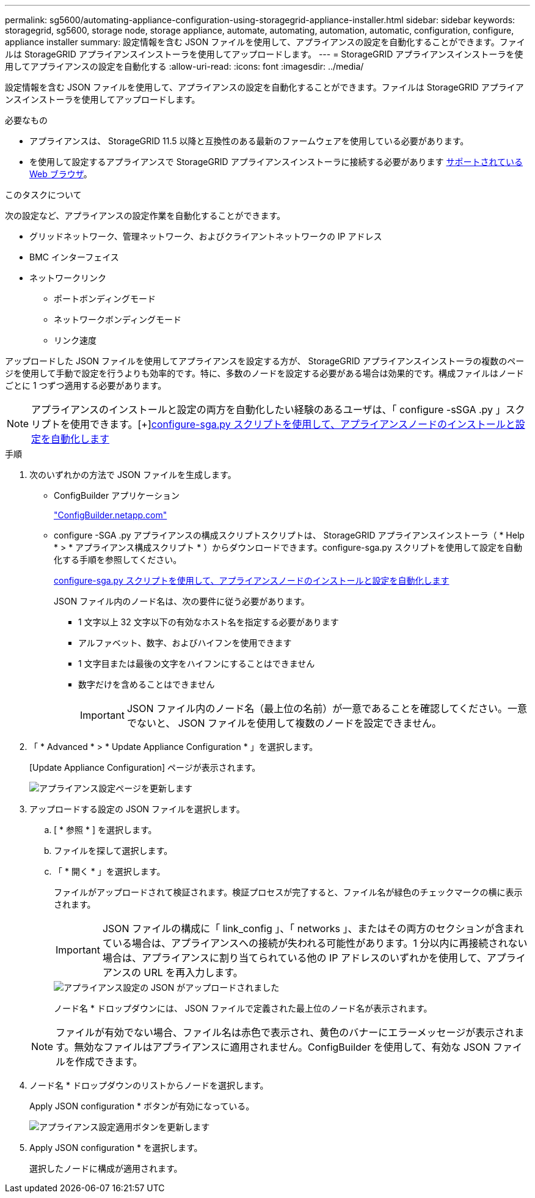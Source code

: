 ---
permalink: sg5600/automating-appliance-configuration-using-storagegrid-appliance-installer.html 
sidebar: sidebar 
keywords: storagegrid, sg5600, storage node, storage appliance, automate, automating, automation, automatic, configuration, configure, appliance installer 
summary: 設定情報を含む JSON ファイルを使用して、アプライアンスの設定を自動化することができます。ファイルは StorageGRID アプライアンスインストーラを使用してアップロードします。 
---
= StorageGRID アプライアンスインストーラを使用してアプライアンスの設定を自動化する
:allow-uri-read: 
:icons: font
:imagesdir: ../media/


[role="lead"]
設定情報を含む JSON ファイルを使用して、アプライアンスの設定を自動化することができます。ファイルは StorageGRID アプライアンスインストーラを使用してアップロードします。

.必要なもの
* アプライアンスは、 StorageGRID 11.5 以降と互換性のある最新のファームウェアを使用している必要があります。
* を使用して設定するアプライアンスで StorageGRID アプライアンスインストーラに接続する必要があります xref:../admin/web-browser-requirements.adoc[サポートされている Web ブラウザ]。


.このタスクについて
次の設定など、アプライアンスの設定作業を自動化することができます。

* グリッドネットワーク、管理ネットワーク、およびクライアントネットワークの IP アドレス
* BMC インターフェイス
* ネットワークリンク
+
** ポートボンディングモード
** ネットワークボンディングモード
** リンク速度




アップロードした JSON ファイルを使用してアプライアンスを設定する方が、 StorageGRID アプライアンスインストーラの複数のページを使用して手動で設定を行うよりも効率的です。特に、多数のノードを設定する必要がある場合は効果的です。構成ファイルはノードごとに 1 つずつ適用する必要があります。


NOTE: アプライアンスのインストールと設定の両方を自動化したい経験のあるユーザは、「 configure -sSGA .py 」スクリプトを使用できます。[+]xref:automating-installation-configuration-appliance-nodes-configure-sga-py-script.adoc[configure-sga.py スクリプトを使用して、アプライアンスノードのインストールと設定を自動化します]

.手順
. 次のいずれかの方法で JSON ファイルを生成します。
+
** ConfigBuilder アプリケーション
+
https://configbuilder.netapp.com/["ConfigBuilder.netapp.com"^]

** configure -SGA .py アプライアンスの構成スクリプトスクリプトは、 StorageGRID アプライアンスインストーラ（ * Help * > * アプライアンス構成スクリプト * ）からダウンロードできます。configure-sga.py スクリプトを使用して設定を自動化する手順を参照してください。
+
xref:automating-installation-configuration-appliance-nodes-configure-sga-py-script.adoc[configure-sga.py スクリプトを使用して、アプライアンスノードのインストールと設定を自動化します]

+
JSON ファイル内のノード名は、次の要件に従う必要があります。

+
*** 1 文字以上 32 文字以下の有効なホスト名を指定する必要があります
*** アルファベット、数字、およびハイフンを使用できます
*** 1 文字目または最後の文字をハイフンにすることはできません
*** 数字だけを含めることはできません
+

IMPORTANT: JSON ファイル内のノード名（最上位の名前）が一意であることを確認してください。一意でないと、 JSON ファイルを使用して複数のノードを設定できません。





. 「 * Advanced * > * Update Appliance Configuration * 」を選択します。
+
[Update Appliance Configuration] ページが表示されます。

+
image::../media/update_appliance_configuration.png[アプライアンス設定ページを更新します]

. アップロードする設定の JSON ファイルを選択します。
+
.. [ * 参照 * ] を選択します。
.. ファイルを探して選択します。
.. 「 * 開く * 」を選択します。
+
ファイルがアップロードされて検証されます。検証プロセスが完了すると、ファイル名が緑色のチェックマークの横に表示されます。

+

IMPORTANT: JSON ファイルの構成に「 link_config 」、「 networks 」、またはその両方のセクションが含まれている場合は、アプライアンスへの接続が失われる可能性があります。1 分以内に再接続されない場合は、アプライアンスに割り当てられている他の IP アドレスのいずれかを使用して、アプライアンスの URL を再入力します。

+
image::../media/update_appliance_configuration_valid_json.png[アプライアンス設定の JSON がアップロードされました]

+
ノード名 * ドロップダウンには、 JSON ファイルで定義された最上位のノード名が表示されます。

+

NOTE: ファイルが有効でない場合、ファイル名は赤色で表示され、黄色のバナーにエラーメッセージが表示されます。無効なファイルはアプライアンスに適用されません。ConfigBuilder を使用して、有効な JSON ファイルを作成できます。



. ノード名 * ドロップダウンのリストからノードを選択します。
+
Apply JSON configuration * ボタンが有効になっている。

+
image::../media/update_appliance_configuration_apply_button_enabled.png[アプライアンス設定適用ボタンを更新します]

. Apply JSON configuration * を選択します。
+
選択したノードに構成が適用されます。


